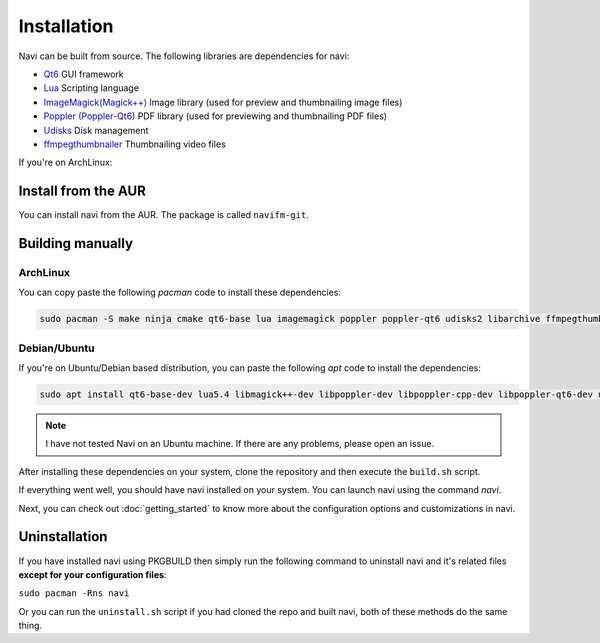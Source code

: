 Installation
------------

Navi can be built from source. The following libraries are dependencies for navi:

- `Qt6 <https://www.qt.io/product/qt6>`_ GUI framework
- `Lua <https://www.lua.org/start.html>`_ Scripting language
- `ImageMagick(Magick++) <https://imagemagick.org/script/magick++.php>`_ Image library (used for preview and thumbnailing image files)
- `Poppler (Poppler-Qt6) <https://poppler.freedesktop.org/api/qt6/>`_ PDF library (used for previewing and thumbnailing PDF files)
- `Udisks <https://www.freedesktop.org/wiki/Software/udisks/>`_ Disk management
- `ffmpegthumbnailer <https://github.com/dirkvdb/ffmpegthumbnailer>`_ Thumbnailing video files

If you're on ArchLinux:

Install from the AUR
~~~~~~~~~~~~~~~~~~~~

You can install navi from the AUR. The package is called ``navifm-git``.

Building manually
~~~~~~~~~~~~~~~~~

ArchLinux
=========

You can copy paste the following `pacman` code to install these dependencies:

.. code-block:: bash

    sudo pacman -S make ninja cmake qt6-base lua imagemagick poppler poppler-qt6 udisks2 libarchive ffmpegthumbnailer

Debian/Ubuntu
=============

If you're on Ubuntu/Debian based distribution, you can paste the following `apt` code to install the dependencies:

.. code-block:: bash

    sudo apt install qt6-base-dev lua5.4 libmagick++-dev libpoppler-dev libpoppler-cpp-dev libpoppler-qt6-dev udisks2 libarchive ffmpegthumbnailer

.. note:: I have not tested Navi on an Ubuntu machine. If there are any problems, please open an issue.

After installing these dependencies on your system, clone the repository and then execute the ``build.sh`` script.

If everything went well, you should have navi installed on your system. You can launch navi using the command `navi`.

Next, you can check out :doc:`getting_started` to know more about the configuration options and customizations in navi.

Uninstallation
~~~~~~~~~~~~~~

If you have installed navi using PKGBUILD then simply run the following command to uninstall navi and it's related files **except for your configuration files**:

``sudo pacman -Rns navi``

Or you can run the ``uninstall.sh`` script if you had cloned the repo and built navi, both of these methods do the same thing.
